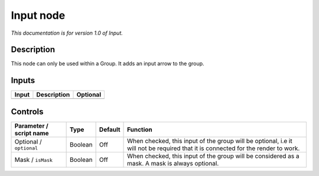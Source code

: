 .. _fr.inria.built-in.Input:

Input node
==========

*This documentation is for version 1.0 of Input.*

Description
-----------

This node can only be used within a Group. It adds an input arrow to the group.

Inputs
------

+---------+---------------+------------+
| Input   | Description   | Optional   |
+=========+===============+============+
+---------+---------------+------------+

Controls
--------

.. tabularcolumns:: |>{\raggedright}p{0.2\columnwidth}|>{\raggedright}p{0.06\columnwidth}|>{\raggedright}p{0.07\columnwidth}|p{0.63\columnwidth}|

.. cssclass:: longtable

+---------------------------+-----------+-----------+------------------------------------------------------------------------------------------------------------------------------------+
| Parameter / script name   | Type      | Default   | Function                                                                                                                           |
+===========================+===========+===========+====================================================================================================================================+
| Optional / ``optional``   | Boolean   | Off       | When checked, this input of the group will be optional, i.e it will not be required that it is connected for the render to work.   |
+---------------------------+-----------+-----------+------------------------------------------------------------------------------------------------------------------------------------+
| Mask / ``isMask``         | Boolean   | Off       | When checked, this input of the group will be considered as a mask. A mask is always optional.                                     |
+---------------------------+-----------+-----------+------------------------------------------------------------------------------------------------------------------------------------+
